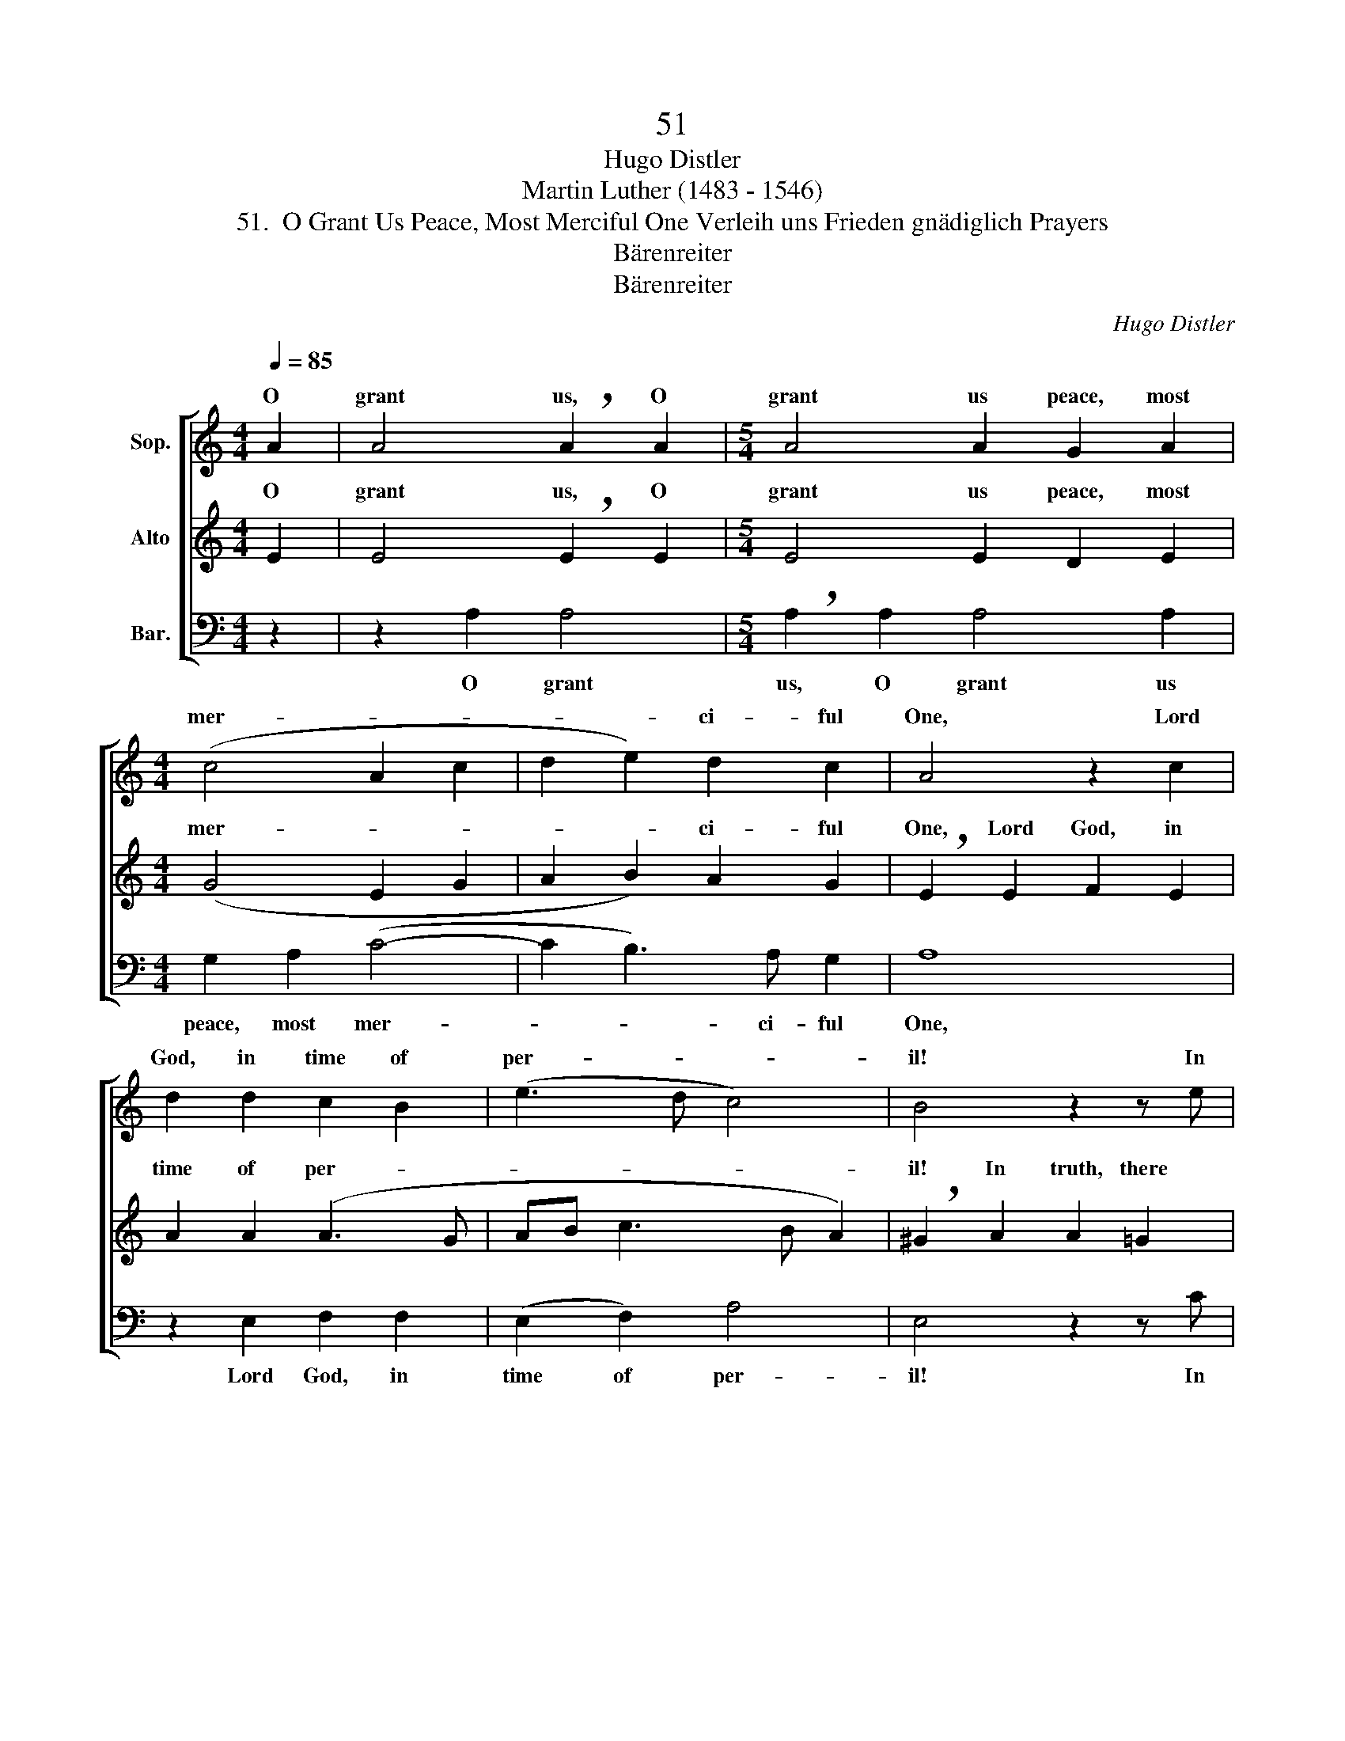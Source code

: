 X:1
T:51
T:Hugo Distler
T:Martin Luther (1483 - 1546)
T:51.  O Grant Us Peace, Most Merciful One Verleih uns Frieden gnädiglich Prayers
T:Bärenreiter
T:Bärenreiter
C:Hugo Distler
Z:Martin Luther
Z:(1483 - 1546)
Z:Bärenreiter
%%score [ ( 1 2 ) ( 3 4 ) 5 ]
L:1/8
Q:1/4=85
M:4/4
K:C
V:1 treble nm="Sop."
V:2 treble 
V:3 treble nm="Alto"
V:4 treble 
V:5 bass nm="Bar."
V:1
 A2 | A4 !breath!A2 A2 |[M:5/4] A4 A2 G2 A2 |[M:4/4] (c4 A2 c2 | d2 e2) d2 c2 | A4 z2 c2 | %6
w: O|grant us, O|grant us peace, most|mer- * *|* * ci- ful|One, Lord|
 d2 d2 c2 B2 | (e3 d c4) | B4 z2 z e | e2 d (e2 d) c2 | d2 B2 !breath!AA G2 | A2 c4 d2 | %12
w: God, in time of|per- * *|il! In|truth, there is _ no|oth- er one who for|us will do|
[M:6/4] (A3 G c>c B A2 G/F/ G2) | !breath!A2 d4 !breath!e4 e2 |[M:4/4] d2 A2 c2 c2 | %15
w: bat- * * * * * * * *|tle than You, You,|ho- ly God, a-|
 (B2 c2 !breath!!fermata!A2) A2 | A4 A2 A2 |[M:5/4] A4 !breath!A2 G2 A2 |[M:4/4] (c4 A2 c2 | %19
w: lone. _ _ O|grant us, O|grant us peace, most|mer- * *|
 d2) e2 d4 | [^ce]8 |] %21
w: * ci- ful|One.|
V:2
 x2 | x8 |[M:5/4] x10 |[M:4/4] x8 | x8 | x8 | x8 | x8 | x8 | x8 | x8 | x8 |[M:6/4] x12 | x12 | %14
w: ||||||||||||||
[M:4/4] x8 | x8 | x8 |[M:5/4] x8 A2 |[M:4/4] (c4 A2 c2 | d2 e2) d2 B2 | A8 |] %21
w: |||most|mer- * *|* * ci- ful|One.|
V:3
 E2 | E4 !breath!E2 E2 |[M:5/4] E4 E2 D2 E2 |[M:4/4] (G4 E2 G2 | A2 B2) A2 G2 | %5
w: O|grant us, O|grant us peace, most|mer- * *|* * ci- ful|
 !breath!E2 E2 F2 E2 | A2 A2 (A3 G | AB c3 B A2) | !breath!^G2 A2 A2 =G2 | A2 F2 G2 E2 | %10
w: One, Lord God, in|time of per- *||il! In truth, there|is no oth- er|
 !breath!D2 D2 C2 D2 | F2 G2 (E2 D2- |[M:6/4] DE F2) !breath!E2 (D3 E F2) | %13
w: one who for us|will do bat- *|* * * tle, bat- * *|
 !breath!E2 B4 !breath!G4 c2 |[M:4/4] (A3 G) F2 E2 | (E2 F2) !breath!!fermata!E2 E2 | %16
w: tle than You, You,|ho- * ly *|* * lone. O|
 E4 !breath!E2 E2 |[M:5/4] E4 E2 D2 E2 |[M:4/4] (G4 E2 G2 | A2 B2) A2 G2 | E8 |] %21
w: grant us, O|grant us peace, most|mer- * *|* * ci- ful|One.|
V:4
 x2 | x8 |[M:5/4] x10 |[M:4/4] x8 | x8 | x8 | x8 | x8 | x8 | x8 | x8 | x8 |[M:6/4] x12 | x12 | %14
w: ||||||||||||||
[M:4/4] x6 E2 | (E3 D) !fermata!C4 | z6 E2 |[M:5/4] x10 |[M:4/4] x8 | x8 | x8 |] %21
w: God,|a- * *||||||
V:5
 z2 | z2 A,2 A,4 |[M:5/4] !breath!A,2 A,2 A,4 A,2 |[M:4/4] G,2 A,2 (C4- | C2 B,3) A, G,2 | A,8 | %6
w: |O grant|us, O grant us|peace, most mer-|* * ci- ful|One,|
 z2 E,2 F,2 F,2 | (E,2 F,2) A,4 | E,4 z2 z C | CC C2 B,2 (B,2- | B,A,) G,2 A,4 | z2 A,2 G,2 A,2 | %12
w: Lord God, in|time of per-|il! In|truth, there is no oth-|* * er one|who for us|
[M:6/4] C2 D2 (A,2 B, C2 B,/A,/ B,2) | !breath!A,2 G,4 !breath!C4 A,2 |[M:4/4] D2 C2 B,2 A,2 | %15
w: will do bat- * * * * *|tle than You, You,|ho- ly God, a-|
 (G,4 !fermata!A,4) | z2 A,2 A,4 |[M:5/4] !breath!A,2 A,2 A,4 A,2 |[M:4/4] G,2 A,2 (C4- | %19
w: lone. _|O grant|us, O grant us|peace, most mer-|
 C2 B,3) A, G,2 | A,8 |] %21
w: * * ci- ful|One.|

